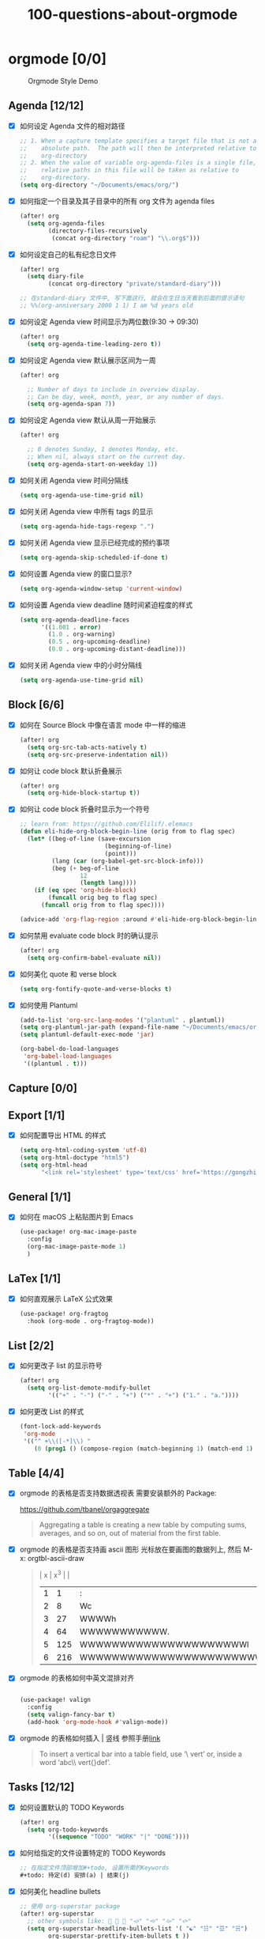 #+title: 100-questions-about-orgmode
#+options: toc:nil date:nil num:nil

* orgmode [0/0]

#+caption: Orgmode Style Demo
[[file:demo.png]]

** Agenda [12/12]
- [X] 如何设定 Agenda 文件的相对路径
  #+begin_src emacs-lisp :tangle yes
  ;; 1. When a capture template specifies a target file that is not an
  ;;    absolute path.  The path will then be interpreted relative to
  ;;    org-directory
  ;; 2. When the value of variable org-agenda-files is a single file, any
  ;;    relative paths in this file will be taken as relative to
  ;;    org-directory.
  (setq org-directory "~/Documents/emacs/org/")
  #+end_src
- [X] 如何指定一个目录及其子目录中的所有 org 文件为 agenda files
  #+begin_src emacs-lisp :tangle yes
  (after! org
    (setq org-agenda-files
          (directory-files-recursively
           (concat org-directory "roam") "\\.org$")))
  #+end_src
- [X] 如何设定自己的私有纪念日文件
  #+begin_src emacs-lisp :tangle yes
  (after! org
    (setq diary-file
          (concat org-directory "private/standard-diary")))

  ;; 在standard-diary 文件中, 写下面这行, 就会在生日当天看到后面的提示语句
  ;; %%(org-anniversary 2000 1 1) I am %d years old
  #+end_src
- [X] 如何设定 Agenda view 时间显示为两位数(9:30 ->  09:30)
  #+begin_src emacs-lisp :tangle yes
  (after! org
    (setq org-agenda-time-leading-zero t))
  #+end_src
- [X] 如何设定 Agenda view 默认展示区间为一周
  #+begin_src emacs-lisp :tangle yes
  (after! org

    ;; Number of days to include in overview display.
    ;; Can be day, week, month, year, or any number of days.
    (setq org-agenda-span 7))
  #+end_src
- [X] 如何设定 Agenda view 默认从周一开始展示
  #+begin_src emacs-lisp :tangle yes
  (after! org

    ;; 0 denotes Sunday, 1 denotes Monday, etc.
    ;; When nil, always start on the current day.
    (setq org-agenda-start-on-weekday 1))
  #+end_src
- [X] 如何关闭 Agenda view 时间分隔线
  #+begin_src emacs-lisp :tangle yes
  (setq org-agenda-use-time-grid nil)
  #+end_src
- [X] 如何关闭 Agenda view 中所有 tags 的显示
  #+begin_src emacs-lisp :tangle yes
  (setq org-agenda-hide-tags-regexp ".")
  #+end_src
- [X] 如何关闭 Agenda view 显示已经完成的预约事项
  #+begin_src emacs-lisp :tangle yes
  (setq org-agenda-skip-scheduled-if-done t)
  #+end_src
- [X] 如何设置 Agenda view 的窗口显示?
  #+begin_src emacs-lisp :tangle yes
  (setq org-agenda-window-setup 'current-window)
  #+end_src
- [X] 如何设置 Agenda view deadline 随时间紧迫程度的样式
  #+begin_src emacs-lisp
  (setq org-agenda-deadline-faces
        '((1.001 . error)
          (1.0 . org-warning)
          (0.5 . org-upcoming-deadline)
          (0.0 . org-upcoming-distant-deadline)))
  #+end_src
- [X] 如何关闭 Agenda view 中的小时分隔线
  #+begin_src emacs-lisp
  (setq org-agenda-use-time-grid nil)
  #+end_src

** Block [6/6]

- [X] 如何在 Source Block 中像在语言 mode 中一样的缩进
  #+begin_src emacs-lisp :tangle yes
  (after! org
    (setq org-src-tab-acts-natively t)
    (setq org-src-preserve-indentation nil))
  #+end_src
- [X] 如何让 code block 默认折叠展示
  #+begin_src emacs-lisp
  (after! org
    (setq org-hide-block-startup t))
  #+end_src
- [X] 如何让 code block 折叠时显示为一个符号
  #+begin_src emacs-lisp
  ;; learn from: https://github.com/Elilif/.elemacs
  (defun eli-hide-org-block-begin-line (orig from to flag spec)
    (let* ((beg-of-line (save-excursion
                          (beginning-of-line)
                          (point)))
           (lang (car (org-babel-get-src-block-info)))
           (beg (+ beg-of-line
                   12
                   (length lang))))
      (if (eq spec 'org-hide-block)
          (funcall orig beg to flag spec)
        (funcall orig from to flag spec))))

  (advice-add 'org-flag-region :around #'eli-hide-org-block-begin-line)

  #+end_src
- [X] 如何禁用 evaluate code block 时的确认提示
  #+begin_src emacs-lisp
  (after! org
    (setq org-confirm-babel-evaluate nil))
  #+end_src
- [X] 如何美化 quote 和 verse block
  #+begin_src emacs-lisp
  (setq org-fontify-quote-and-verse-blocks t)
  #+end_src
- [X] 如何使用 Plantuml
  #+begin_src emacs-lisp
  (add-to-list 'org-src-lang-modes '("plantuml" . plantuml))
  (setq org-plantuml-jar-path (expand-file-name "~/Documents/emacs/org/private/plantuml.jar"))
  (setq plantuml-default-exec-mode 'jar)

  (org-babel-do-load-languages
   'org-babel-load-languages
   '((plantuml . t)))
  #+end_src

** Capture [0/0]
** Export [1/1]
- [X] 如何配置导出 HTML 的样式
  #+begin_src emacs-lisp
  (setq org-html-coding-system 'utf-8)
  (setq org-html-doctype "html5")
  (setq org-html-head
        "<link rel='stylesheet' type='text/css' href='https://gongzhitaao.org/orgcss/org.css'/> ")
  #+end_src
** General [1/1]
:PROPERTIES:
:COOKIE_DATA: checkbox recursive
:END:

- [X] 如何在 macOS 上粘贴图片到 Emacs
  #+begin_src emacs-lisp
  (use-package! org-mac-image-paste
    :config
    (org-mac-image-paste-mode 1)
    )

  #+end_src
** LaTex [1/1]
- [X] 如何直观展示 LaTeX 公式效果
  #+begin_src emacs-lisp
  (use-package! org-fragtog
    :hook (org-mode . org-fragtog-mode))

  #+end_src
** List [2/2]
- [X] 如何更改子 list 的显示符号
  #+begin_src emacs-lisp :tangle yes
  (after! org
    (setq org-list-demote-modify-bullet
          '(("+" . "-") ("-" . "+") ("*" . "+") ("1." . "a."))))
  #+end_src
- [X] 如何更改 List 的样式
  #+begin_src emacs-lisp
  (font-lock-add-keywords
   'org-mode
   '(("^ +\\([-*]\\) "
      (0 (prog1 () (compose-region (match-beginning 1) (match-end 1) "▻"))))))
  #+end_src
** Table [4/4]
- [X]  orgmode 的表格是否支持数据透视表
  需要安装额外的 Package:

  https://github.com/tbanel/orgaggregate

  #+begin_quote

Aggregating a table is creating a new table by computing sums,
averages, and so on, out of material from the first table.

  #+end_quote

- [X] orgmode 的表格是否支持画 ascii 图形
  光标放在要画图的数据列上, 然后 M-x: orgtbl-ascii-draw
  #+begin_quote
  | x | x^3 |                                        |
  | 1 |   1 | :                                      |
  | 2 |   8 | Wc                                     |
  | 3 |  27 | WWWWh                                  |
  | 4 |  64 | WWWWWWWWWWW.                           |
  | 5 | 125 | WWWWWWWWWWWWWWWWWWWWWl                 |
  | 6 | 216 | WWWWWWWWWWWWWWWWWWWWWWWWWWWWWWWWWWWWWc |
  #+tblfm: $2=$1*$1*$1::$3='(orgtbl-ascii-draw $2 0 289 50)
  #+end_quote

- [X]  orgmode 的表格如何中英文混排对齐
  #+begin_src emacs-lisp

  (use-package! valign
    :config
    (setq valign-fancy-bar t)
    (add-hook 'org-mode-hook #'valign-mode))
  #+end_src

- [X] orgmode 的表格如何插入 | 竖线
  参照手册[[https://orgmode.org/manual/Built_002din-Table-Editor.html#Built_002din-table-editor][link]]

  #+begin_quote
  To insert a vertical bar into a table field, use ‘\ vert’ or, inside a word ‘abc\\ vert{}def’.
  #+end_quote

** Tasks [12/12]
- [X] 如何设置默认的 TODO Keywords
  #+begin_src emacs-lisp
  (after! org
    (setq org-todo-keywords
          '((sequence "TODO" "WORK" "|" "DONE"))))
  #+end_src

- [X] 如何给指定的文件设置特定的 TODO Keywords
  #+begin_src emacs-lisp :tangle yes
  ;; 在指定文件顶部增加#+todo, 设置所需的Keywords
  ,#+todo: 待定(d) 安排(a) | 结束(j)
  #+end_src

- [X] 如何美化 headline bullets
  #+begin_src emacs-lisp
  ;; 使用 org-superstar package
  (after! org-superstar
    ;; other symbols like: 🦄 🧙 🐻 "🙘" "🙙" "🙚" "🙛"
    (setq org-superstar-headline-bullets-list '( "☯" "☷" "☲" "☵")
          org-superstar-prettify-item-bullets t ))
  #+end_src

- [X] 如何在完成任务时自动打上完成时间的标签
  #+begin_src emacs-lisp :tangle yes
  (after! org
    (setq org-log-done t))

  ;; Possible values are:

  ;;   nil     Don't add anything, just change the keyword
  ;;   time    (or t) Add a time stamp to the task
  ;;   note    Prompt for a note and add it with template org-log-note-headings

  #+end_src

- [X] 如何设置记录 log 信息到 drawer 中?
  #+begin_src emacs-lisp :tangle yes
  (after! org
    (setq org-log-into-drawer t))
  #+end_src

- [X] 如何让任务的 Property 可以被子任务继承
  #+begin_src emacs-lisp :tangle yes
  ;; 比如你想设置 :header-args: :mkdirp yes 之类的属性, 就会希望子任务可
  ;; 以继承
  (after! org
    (setq org-use-property-inheritance t))
  #+end_src

- [X] 如何让 =C-a= 在任务标题上面更好用
  #+begin_src emacs-lisp :tangle yes
  ;; When t, C-a will bring back the cursor to the beginning of the
  ;; headline text, i.e. after the stars and after a possible TODO
  ;; keyword.
  (after! org
    (setq org-special-ctrl-a/e t))
  #+end_src

- [X] 如何让 =C-k= 在任务标题上面更好用
  #+begin_src emacs-lisp :tangle yes
  ;; When t, the following will happen while the cursor is in the
  ;; headline:

  ;; - When at the beginning of a headline, kill the entire subtree.
  ;; - When in the middle of the headline text, kill the text up to the
  ;; - tags.
  ;; - When after the headline text and before the tags, kill all
  ;; - the tags.
  (after! org
    (setq org-special-ctrl-k t))
  #+end_src

- [X] 如何隐藏任务前面的多个* 符号
  #+begin_src emacs-lisp :tangle yes

  ;; Non-nil means hide the first N-1 stars in a headline.
  (after! org
    (setq org-hide-leading-stars t))
  #+end_src

- [X] 如何替换任务折叠状态时尾部的符号
  #+begin_src emacs-lisp :tangle yes
  ;; 替换为你喜欢的符号即可
  (after! org
    (setq org-ellipsis " ▾ "))
  #+end_src

- [X] 如何插入 heading 的时候, 考虑到当前 subtree 的内容, 在其后插入
  #+begin_src emacs-lisp :tangle yes
  (after! org
    (setq org-insert-heading-respect-content nil))
  #+end_src

- [X] 如何在完成任务时, 增加删除划掉样式
  #+begin_src emacs-lisp
  ;; 完成任务时, 将其划线勾掉
  (set-face-attribute 'org-headline-done nil :strike-through t)

  #+end_src
** Tag [1/1]
- [X] 如何设定默认的 Tags
  #+begin_src emacs-lisp :tangle yes
  (after! org
    (setq org-tag-alist '(("@工作" . ?w) ("@生活" . ?l) ("@学习" . ?s))))
  #+end_src
** UI [7/7]
- [X] 如何自定义各标标题的大小和字体粗细
  #+begin_src emacs-lisp
  (after! org
    (custom-set-faces!
      '(outline-1 :weight extra-bold :height 1.25)
      '(outline-2 :weight bold :height 1.15)
      '(outline-3 :weight bold :height 1.12)
      '(outline-4 :weight semi-bold :height 1.09)
      '(outline-5 :weight semi-bold :height 1.06)
      '(outline-6 :weight semi-bold :height 1.03)
      '(outline-8 :weight semi-bold)
      '(outline-9 :weight semi-bold))

    (custom-set-faces!
      '(org-document-title :height 1.2)))

  #+end_src
- [X] 如何在中英文字符中间自动插入空格
  #+begin_src emacs-lisp :tangle yes
  (use-package! pangu-spacing
    :config
    (global-pangu-spacing-mode 1)
    ;; 在中英文符号之间, 真正地插入空格
    (setq pangu-spacing-real-insert-separtor t))
  #+end_src

- [X] 如何美化 bold/code/italitic 等样式
  #+begin_src emacs-lisp
  (use-package! org-appear
    :hook (org-mode . org-appear-mode)
    :config
    (setq org-appear-autoemphasis t
          org-appear-autosubmarkers t
          org-appear-autolinks nil))

  #+end_src
- [X] 如何更改行间距
  #+begin_src emacs-lisp :tangle yes
  (after! org
    (setq line-spacing 0.25))
  #+end_src

- [X] 如何更改加粗样式
  #+begin_src emacs-lisp :tangle yes
  (defface org-bold
    '((t :foreground "#d2268b"
       :background "#fefefe"
       :weight bold
       :underline t
       :overline t))
    "Face for org-mode bold."
    :group 'org-faces )

  (setq org-emphasis-alist
        '(("*" org-bold)
          ("/" italic)
          ("_" underline)
          ("=" ;; (:background "maroon" :foreground "white")
           org-verbatim verbatim)
          ("~" ;; (:background "deep sky blue" :foreground "MidnightBlue")
           org-code verbatim)
          ("+" (:strike-through t))))

  (set-face-background 'org-bold "#fefefe")
  (set-face-background 'org-verbatim "#fefefe")
  #+end_src

- [X] 如何解决中文强调样式前后的空格问题
  #+begin_src emacs-lisp
  ;; https://emacs-china.org/t/org-mode/22313?u=vagrantjoker
  ;; 解决中文标记前后空格的问题
  (require 'ox)
  (font-lock-add-keywords 'org-mode
                          '(("\\cc\\( \\)[/+*_=~][^a-zA-Z0-9]*?[/+*_=~]\\( \\)?\\cc?"
                             (1 (prog1 () (compose-region (match-beginning 1) (match-end 1) ""))))
                            ("\\cc?\\( \\)?[/+*_=~][^a-zA-Z0-9]*?[/+*_=~]\\( \\)\\cc"
                             (2 (prog1 () (compose-region (match-beginning 2) (match-end 2) "")))))
                          'append)

  (with-eval-after-load 'org
    (defun eli-strip-ws-maybe (text _backend _info)
      (let* ((text (replace-regexp-in-string
                    "\\(\\cc\\) *\n *\\(\\cc\\)"
                    "\\1\\2" text));; remove whitespace from line break
             ;; remove whitespace from `org-emphasis-alist'
             (text (replace-regexp-in-string "\\(\\cc\\) \\(.*?\\) \\(\\cc\\)"
                                             "\\1\\2\\3" text))
             ;; restore whitespace between English words and Chinese words
             (text (replace-regexp-in-string "\\(\\cc\\)\\(\\(?:<[^>]+>\\)?[a-z0-9A-Z-]+\\(?:<[^>]+>\\)?\\)\\(\\cc\\)"
                                             "\\1 \\2 \\3" text)))
        text))
    (add-to-list 'org-export-filter-paragraph-functions #'eli-strip-ws-maybe))

  #+end_src

- [X] 如何使用 svg-lib/svg-tag-mode 来美化 UI
  #+begin_src emacs-lisp
  (use-package! svg-tag-mode
    :hook (org-mode . svg-tag-mode)
    :config
    (defun mk/svg-checkbox-empty()
      (let* ((svg (svg-create 14 14)))
        (svg-rectangle svg 0 0 14 14 :fill 'white :rx 2 :stroke-width 2.5 :stroke-color 'black)
        (svg-image svg :ascent 'center)
        ))

    (defun mk/svg-checkbox-filled()
      (let* ((svg (svg-create 14 14)))
        (svg-rectangle svg 0 0 14 14 :fill "#FFFFFF" :rx 2)
        (svg-polygon svg '((5.5 . 11) (12 . 3.5) (11 . 2) (5.5 . 9) (1.5 . 5) (1 . 6.5))
                     :stroke-color 'black :stroke-width 1 :fill 'black)
        (svg-image svg :ascent 'center)
        ))
    (defun mk/svg-checkbox-toggle()
      (interactive)
      (save-excursion
        (let* ((start-pos (line-beginning-position))
               (end-pos (line-end-position))
               (text (buffer-substring-no-properties start-pos end-pos))
               (case-fold-search t)  ; Let X and x be the same in search
               )
          (beginning-of-line)
          (cond ((string-match-p "\\[X\\]" text)
                 (progn
                   (re-search-forward "\\[X\\]" end-pos)
                   (replace-match "[ ]")))
                ((string-match-p "\\[ \\]" text)
                 (progn
                   (search-forward "[ ]" end-pos)
                   (replace-match "[X]")))
                ))))

    (defun svg-progress-percent (value)
      (svg-image (svg-lib-concat
                  (svg-lib-progress-bar (/ (string-to-number value) 100.0)
                                        nil :margin 0 :stroke 2 :radius 3 :padding 2 :width 11)
                  (svg-lib-tag (concat value "%")
                               nil :stroke 0 :margin 0)) :ascent 'center))

    (defun svg-progress-count (value)
      (let* ((seq (mapcar #'string-to-number (split-string value "/")))
             (count (float (car seq)))
             (total (float (cadr seq))))
        (svg-image (svg-lib-concat
                    (svg-lib-progress-bar (/ count total) nil
                                          :margin 0 :stroke 2 :radius 3 :padding 2 :width 11)
                    (svg-lib-tag value nil
                                 :stroke 0 :margin 0)) :ascent 'center)))

    (defconst date-re "[0-9]\\{4\\}-[0-9]\\{2\\}-[0-9]\\{2\\}")
    (defconst time-re "[0-9]\\{2\\}:[0-9]\\{2\\}")
    (defconst day-re "[A-Za-z]\\{3\\}")
    (defconst day-time-re (format "\\(%s\\)? ?\\(%s\\)?" day-re time-re))

    (setq svg-tag-action-at-point 'edit)

    (setq svg-lib-icon-collections
          `(("bootstrap" .
             "https://icons.getbootstrap.com/assets/icons/%s.svg")
            ("simple" .
             "https://raw.githubusercontent.com/simple-icons/simple-icons/develop/icons/%s.svg")
            ("material" .
             "https://raw.githubusercontent.com/Templarian/MaterialDesign/master/svg/%s.svg")
            ("octicons" .
             "https://raw.githubusercontent.com/primer/octicons/master/icons/%s-24.svg")
            ("boxicons" .
             "https://boxicons.com/static/img/svg/regular/bx-%s.svg")))

    (setq svg-tag-tags
          `(
            ;; Task priority
            ("\\[#[A-Z]\\]" . ( (lambda (tag)
                                  (svg-tag-make tag :face 'org-priority
                                                :beg 2 :end -1 :margin 0))))

            ;; Progress
            ("\\(\\[[0-9]\\{1,3\\}%\\]\\)" . ((lambda (tag)
                                                (svg-progress-percent (substring tag 1 -2)))))
            ("\\(\\[[0-9]+/[0-9]+\\]\\)" . ((lambda (tag)
                                              (svg-progress-count (substring tag 1 -1)))))

            ;; Checkbox
            ("\\[ \\]" . ((lambda (_tag) (mk/svg-checkbox-empty))
                          (lambda () (interactive) (mk/svg-checkbox-toggle))
                          "Click to toggle."
                          ))
            ("\\(\\[[Xx]\\]\\)" . ((lambda (_tag) (mk/svg-checkbox-filled))
                                   (lambda () (interactive) (mk/svg-checkbox-toggle))
                                   "Click to toggle."))

            ;; Active date (with or without day name, with or without time)
            (,(format "\\(<%s>\\)" date-re) .
             ((lambda (tag)
                (svg-tag-make tag :beg 1 :end -1 :margin 0))))
            (,(format "\\(<%s \\)%s>" date-re day-time-re) .
             ((lambda (tag)
                (svg-tag-make tag :beg 1 :inverse nil :crop-right t :margin 0))))
            (,(format "<%s \\(%s>\\)" date-re day-time-re) .
             ((lambda (tag)
                (svg-tag-make tag :end -1 :inverse t :crop-left t :margin 0))))

            ;; Inactive date  (with or without day name, with or without time)
            (,(format "\\(\\[%s\\]\\)" date-re) .
             ((lambda (tag)
                (svg-tag-make tag :beg 1 :end -1 :margin 0 :face 'org-date))))
            (,(format "\\(\\[%s \\)%s\\]" date-re day-time-re) .
             ((lambda (tag)
                (svg-tag-make tag :beg 1 :inverse nil :crop-right t :margin 0 :face 'org-date))))
            (,(format "\\[%s \\(%s\\]\\)" date-re day-time-re) .
             ((lambda (tag)
                (svg-tag-make tag :end -1 :inverse t :crop-left t :margin 0 :face 'org-date))))

            ;; Keywords
            ("TODO" . ((lambda (tag) (svg-tag-make tag :height 0.8 :inverse t
                                                   :face 'org-todo :margin 0 :radius 5))))
            ("WORK" . ((lambda (tag) (svg-tag-make tag :height 0.8
                                                   :face 'org-todo :margin 0 :radius 5))))
            ("DONE" . ((lambda (tag) (svg-tag-make tag :height 0.8 :inverse t
                                                   :face 'org-done :margin 0 :radius 5))))

            ("FIXME\\b" . ((lambda (tag) (svg-tag-make "FIXME" :face 'org-todo :inverse t :margin 0 :crop-right t))))

            ;; beautify pagebreak in orgmode
            ("\\\\pagebreak" . ((lambda (tag) (svg-lib-icon "file-break" nil :collection "bootstrap"
                                                            :stroke 0 :scale 1 :padding 0))))

            )))
  #+end_src
